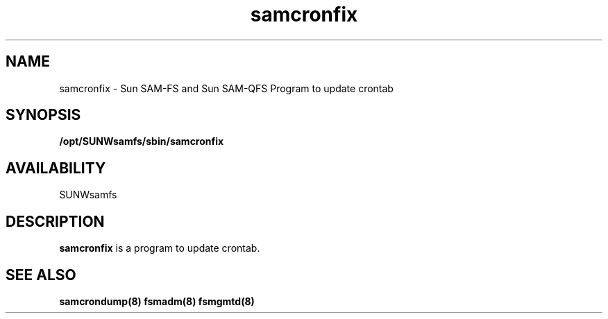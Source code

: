 .\" $Revision: 1.1 $
.ds ]W Sun Microsystems
.\" SAM-QFS_notice_begin
.\"
.\" CDDL HEADER START
.\"
.\" The contents of this file are subject to the terms of the
.\" Common Development and Distribution License (the "License").
.\" You may not use this file except in compliance with the License.
.\"
.\" You can obtain a copy of the license at pkg/OPENSOLARIS.LICENSE
.\" or https://illumos.org/license/CDDL.
.\" See the License for the specific language governing permissions
.\" and limitations under the License.
.\"
.\" When distributing Covered Code, include this CDDL HEADER in each
.\" file and include the License file at pkg/OPENSOLARIS.LICENSE.
.\" If applicable, add the following below this CDDL HEADER, with the
.\" fields enclosed by brackets "[]" replaced with your own identifying
.\" information: Portions Copyright [yyyy] [name of copyright owner]
.\"
.\" CDDL HEADER END
.\"
.\" Copyright 2009 Sun Microsystems, Inc.  All rights reserved.
.\" Use is subject to license terms.
.\"
.\" SAM-QFS_notice_end
.TH samcronfix 8 "29 Jan 2009"
.SH NAME
samcronfix \- Sun \%SAM-FS and Sun \%SAM-QFS 
Program to update crontab
.SH SYNOPSIS
.B /opt/SUNWsamfs/sbin/samcronfix
.SH AVAILABILITY
.LP
SUNWsamfs
.SH DESCRIPTION
.B samcronfix
is a program to update crontab.
.SH SEE ALSO
\fBsamcrondump(8)\fR
\fBfsmadm(8)\fR
\fBfsmgmtd(8)\fR
